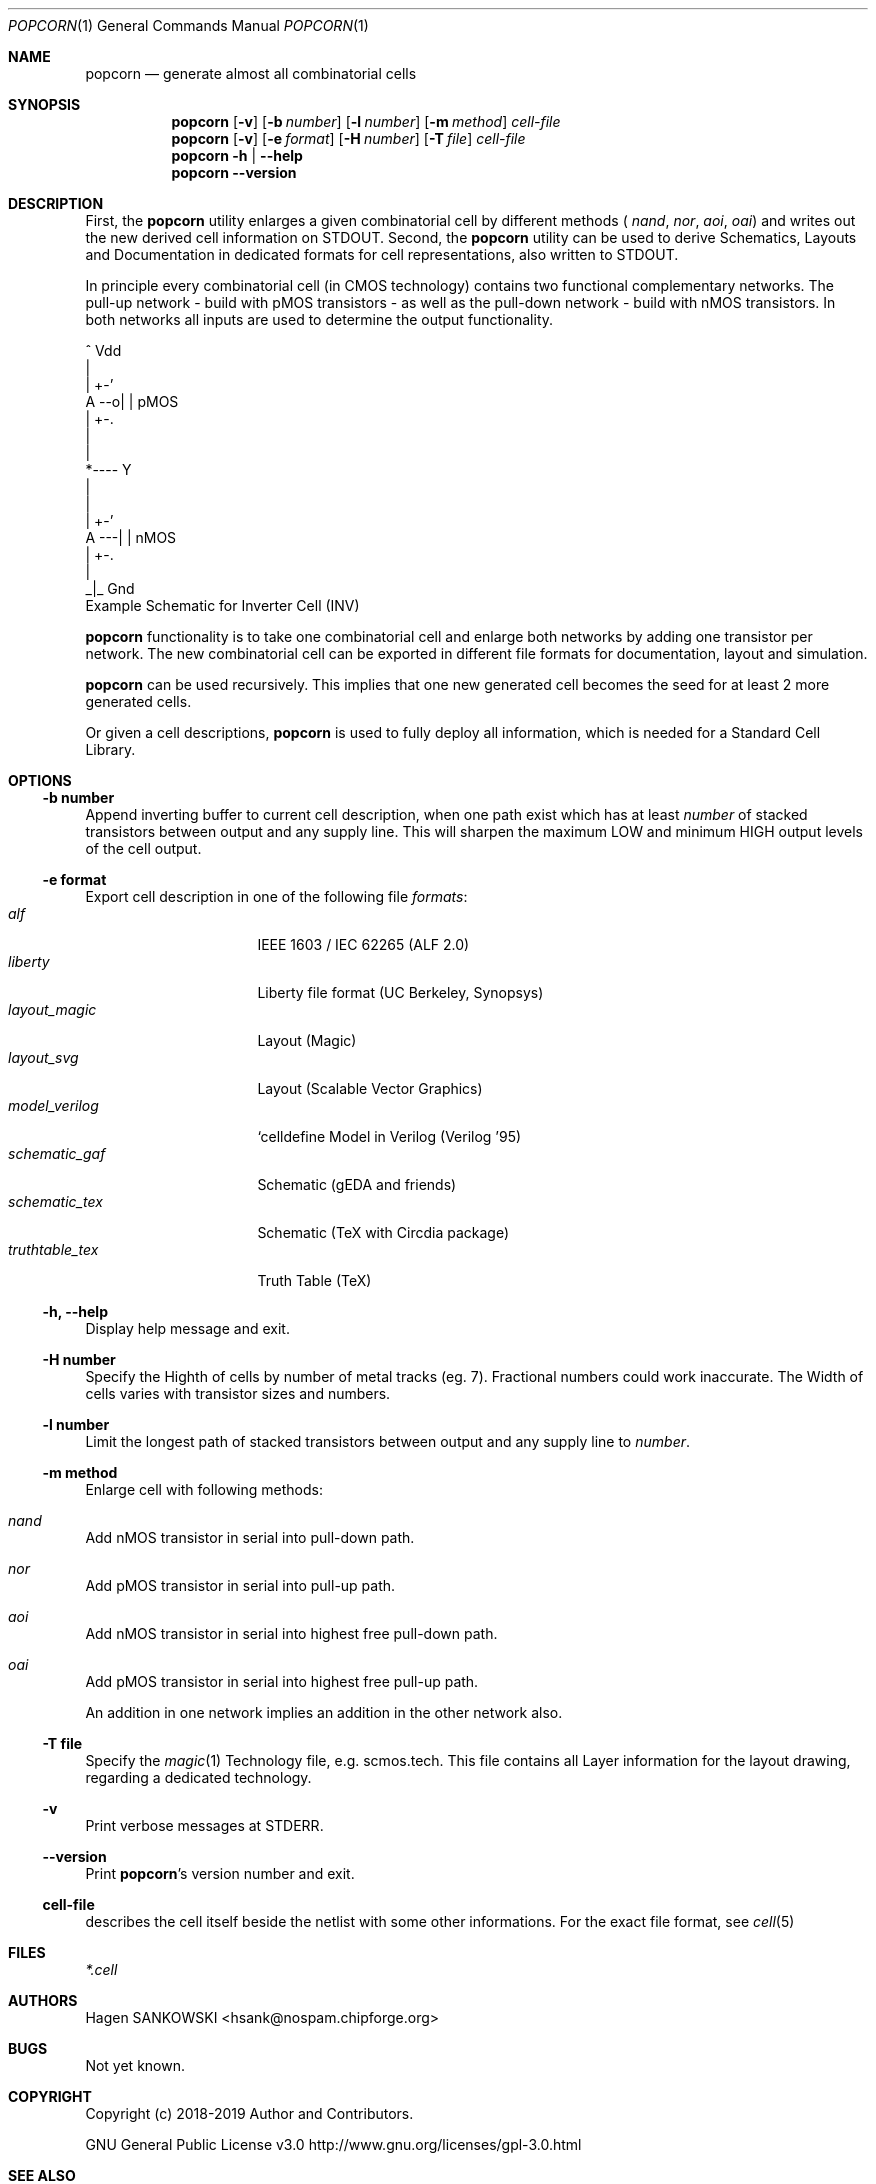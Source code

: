 .\" ************    LibreSilicon's StdCellLibrary   *******************
.\"
.\" Organisation:   Chipforge
.\"                 Germany / European Union
.\"
.\" Profile:        Chipforge focus on fine System-on-Chip Cores in
.\"                 Verilog HDL Code which are easy understandable and
.\"                 adjustable. For further information see
.\"                         www.chipforge.org
.\"                 there are projects from small cores up to PCBs, too.
.\"
.\" File:           popcorn.1
.\"
.\" Purpose:        man 1 popcorn - classical Manual Page
.\"
.\" ************    `groff -t -mdoc`    *******************************
.\"
.\" ///////////////////////////////////////////////////////////////////
.\"
.\" Copyright (c)   2019 by
.\"                 SANKOWSKI, Hagen - hsank@nospam.chipforge.org
.\"
.\" This source file may be used and distributed without restriction
.\" provided that this copyright statement is not removed from the
.\" file and that any derivative work contains the original copyright
.\" notice and the associated disclaimer.
.\"
.\" This source is free software; you can redistribute it and/or modify
.\" it under the terms of the GNU General Public License as published by
.\" the Free Software Foundation; either version 3 of the License, or
.\" (at your option) any later version.
.\"
.\" This source is distributed in the hope that it will be useful,
.\" but WITHOUT ANY WARRANTY; without even the implied warranty of
.\" MERCHANTABILITY or FITNESS FOR A PARTICULAR PURPOSE. See the
.\" GNU General Public License for more details.
.\"
.\"  (__)  You should have received a copy of the GNU General Public
.\"  oo )  License along with this program; if not, write to the
.\"  /_/|  Free Software Foundation Inc., 51 Franklin St., 5th Floor,
.\"        Boston, MA 02110-1301, USA
.\"
.\" GNU General Public License v3.0 - http://www.gnu.org/licenses/gpl-3.0.html
.\" ///////////////////////////////////////////////////////////////////
.Dd April 12, 2019
.Dt POPCORN 1 "Standard Cell Library"
.Os LibreSilicon
.Sh NAME
.Nm popcorn
.Nd generate almost all combinatorial cells
.Sh SYNOPSIS
.Nm
.Op Fl v
.Op Fl b Ar number
.Op Fl l Ar number
.Op Fl m Ar method
.Ar cell-file
.Nm
.Op Fl v
.Op Fl e Ar format
.Op Fl H Ar number
.Op Fl T Ar file
.Ar cell-file
.Nm
.Fl h | \-help
.Nm
.Fl \-version
.Sh DESCRIPTION
First, the
.Nm
utility enlarges a given combinatorial cell by different methods (
.Em nand ,
.Em nor ,
.Em aoi ,
.Em oai )
and writes out the new derived cell information on
.Dv STDOUT .
Second, the
.Nm
utility can be used to derive Schematics, Layouts and Documentation in
dedicated formats for cell representations, also written to
.Dv STDOUT .
.Pp
In principle every combinatorial cell (in CMOS technology) contains two
functional complementary networks.
The pull-up network - build with pMOS transistors - as well as the pull-down
network - build with nMOS transistors.
In both networks all inputs are used to determine the output functionality.
.Pp
.RS
.Bd -literal
            ^ Vdd
            |
        | +-'
   A --o| |     pMOS
        | +-.
            |
            |
            *---- Y
            |
            |
        | +-'
   A ---| |     nMOS
        | +-.
            |
           _|_ Gnd
.Ed
Example Schematic for Inverter Cell (INV)
.Pp
.RE
.Nm
functionality is to take one combinatorial cell and enlarge both networks
by adding one transistor per network.
The new combinatorial cell can be exported in different file formats for
documentation, layout and simulation.
.Pp
.Nm
can be used recursively.
This implies that one new generated cell becomes the seed for at least 2
more generated cells.
.Pp
Or given a cell descriptions,
.Nm
is used to fully deploy all information, which is needed for a Standard
Cell Library.
.Sh OPTIONS
.Ss \-b number
Append inverting buffer to current cell description, when one path exist
which has at least
.Em number
of stacked transistors between output and any supply line.
This will sharpen the maximum LOW and minimum HIGH output levels of the
cell output.
.Ss \-e format
Export cell description in one of the following file
.Em formats :
.Bl -tag -width 14n -compact
.It Em alf
IEEE 1603 / IEC 62265 (ALF 2.0)
.It Em liberty
Liberty file format (UC Berkeley, Synopsys)
.It Em layout_magic
Layout (Magic)
.It Em layout_svg
Layout (Scalable Vector Graphics)
.It Em model_verilog
`celldefine Model in Verilog (Verilog '95)
.It Em schematic_gaf
Schematic (gEDA and friends)
.It Em schematic_tex
Schematic (TeX with Circdia package)
.It Em truthtable_tex
Truth Table (TeX)
.El
.Ss \-h, \-\-help
Display help message and exit.
.Ss \-H number
Specify the Highth of cells by number of metal tracks (eg. 7). Fractional
numbers could work inaccurate. The Width of cells varies with transistor
sizes and numbers.
.Ss \-l number
Limit the longest path of stacked transistors between output and any supply
line to
.Em number .
.Ss \-m method
Enlarge cell with following methods:
.Bl -ohang
.It Em nand
Add nMOS transistor in serial into pull-down path.
.It Em nor
Add pMOS transistor in serial into pull-up path.
.It Em aoi
Add nMOS transistor in serial into highest free pull-down path.
.It Em oai
Add pMOS transistor in serial into highest free pull-up path.
.El
.Pp
An addition in one network implies an addition in the other network also.
.Ss \-T file
Specify the
.Xr magic 1
Technology file, e.g.
.Dv scmos.tech .
This file contains all Layer information for the layout drawing, regarding
a dedicated technology.
.Ss \-v
Print verbose messages at
.Dv STDERR .
.Ss \-\-version
Print
.Nm Ns 's
version number and exit.
.Ss cell-file
describes the cell itself beside the netlist with some other informations.
For the exact file format, see
.Xr cell 5
.Sh FILES
.Pa *.cell
.Sh AUTHORS
.An Hagen SANKOWSKI Aq hsank@nospam.chipforge.org
.Sh BUGS
Not yet known.
.Sh COPYRIGHT
Copyright (c) 2018-2019 Author and Contributors.
.Pp
GNU General Public License v3.0
.UR
http://www.gnu.org/licenses/gpl-3.0.html
.UE
.Sh SEE ALSO
.Xr cell 5
and
.UR
https://github.com/chipforge/StdCellLib
.UE
for current version and others auxilary tools around.
